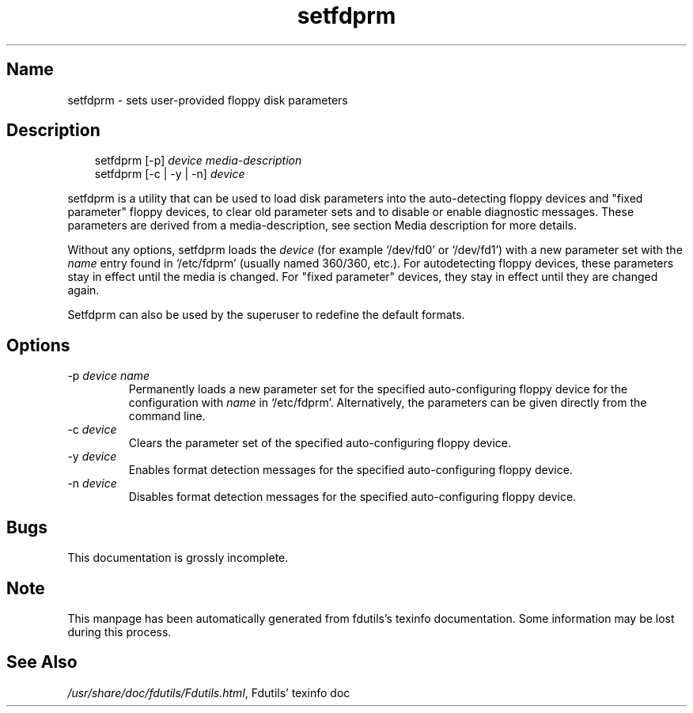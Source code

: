 .TH setfdprm 1 "19Jun04" fdutils-5.4
.SH Name
setfdprm - sets user-provided floppy disk parameters
'\" t
.de TQ
.br
.ns
.TP \\$1
..

.tr \(is'
.tr \(if`
.tr \(pd"

.SH Description
.iX "p setfdprm"
.iX "c setting the geometry information"
.iX "c geometry information (setting)"
.PP
 
.nf
.ft 3
.in +0.3i
\&\fR\&\f(CWsetfdprm [\fR\&\f(CW-p] \fIdevice\fR\&\f(CW \fImedia-description\fR\&\f(CW
\&\&
\&\fR\&\f(CWsetfdprm [\fR\&\f(CW-c | \fR\&\f(CW-y | \fR\&\f(CW-n] \fIdevice\fR\&\f(CW
\&\&
.fi
.in -0.3i
.ft R
.lp
 
\&\fR
.PP
\&\fR\&\f(CWsetfdprm\fR is a utility that can be used to load disk parameters
into the auto-detecting floppy devices and "fixed parameter" floppy
devices, to clear old parameter sets and to disable or enable diagnostic
messages.  These parameters are derived from a media-description,
see section  Media description for more details.
.PP
Without any options, \fR\&\f(CWsetfdprm\fR loads the \fIdevice\fR (for example
\&\fR\&\f(CW\(if/dev/fd0\(is\fR or \fR\&\f(CW\(if/dev/fd1\(is\fR) with a new parameter set with the
\&\fIname\fR entry found in \fR\&\f(CW\(if/etc/fdprm\(is\fR (usually named 360/360,
etc.).  For autodetecting floppy devices, these parameters stay in
effect until the media is changed. For "fixed parameter" devices, they
stay in effect until they are changed again.
.PP
\&\fR\&\f(CWSetfdprm\fR can also be used by the superuser to redefine the
default formats.
.PP
.SH Options
.IP
.TP
\&\fR\&\f(CW-p\ \fIdevice\ name\fR\&\f(CW\fR\ 
Permanently loads a new parameter set for the specified auto-configuring
floppy device for the configuration with \fIname\fR in
\&\fR\&\f(CW\(if/etc/fdprm\(is\fR. Alternatively, the parameters can be given directly
from the command line.
.TP
\&\fR\&\f(CW-c\ \fIdevice\fR\&\f(CW\fR\ 
Clears the parameter set of the specified auto-configuring floppy device.
.TP
\&\fR\&\f(CW-y\ \fIdevice\fR\&\f(CW\fR\ 
Enables format detection messages for the specified auto-configuring floppy
device.
.TP
\&\fR\&\f(CW-n\ \fIdevice\fR\&\f(CW\fR\ 
Disables format detection messages for the specified auto-configuring
floppy device.
.PP
.SH Bugs
This documentation is grossly incomplete.
.SH Note
This manpage has been automatically generated from fdutils's texinfo
documentation.  Some information may be lost during this process.
.SH See Also
.IR /usr/share/doc/fdutils/Fdutils.html ,
Fdutils' texinfo doc
